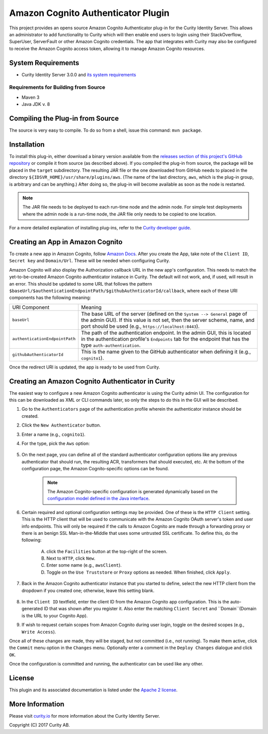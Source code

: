 Amazon Cognito Authenticator Plugin
===================================

.. image:: https://travis-ci.org/curityio/aws-authenticator.svg?branch=dev
    :target: https://travis-ci.org/curityio/aws-authenticator

This project provides an opens source Amazon Cognito Authenticator plug-in for the Curity Identity Server. This allows an administrator to add functionality to Curity which will then enable end users to login using their StackOverflow, SuperUser, ServerFault or other Amazon Cognito credentials. The app that integrates with Curity may also be configured to receive the Amazon Cognito access token, allowing it to manage Amazon Cognito resources.

System Requirements
~~~~~~~~~~~~~~~~~~~

* Curity Identity Server 3.0.0 and `its system requirements <https://developer.curity.io/docs/latest/system-admin-guide/system-requirements.html>`_

Requirements for Building from Source
"""""""""""""""""""""""""""""""""""""

* Maven 3
* Java JDK v. 8

Compiling the Plug-in from Source
~~~~~~~~~~~~~~~~~~~~~~~~~~~~~~~~~

The source is very easy to compile. To do so from a shell, issue this command: ``mvn package``.

Installation
~~~~~~~~~~~~

To install this plug-in, either download a binary version available from the `releases section of this project's GitHub repository <https://github.com/curityio/aws-authenticator/releases>`_ or compile it from source (as described above). If you compiled the plug-in from source, the package will be placed in the ``target`` subdirectory. The resulting JAR file or the one downloaded from GitHub needs to placed in the directory ``${IDSVR_HOME}/usr/share/plugins/aws``. (The name of the last directory, ``aws``, which is the plug-in group, is arbitrary and can be anything.) After doing so, the plug-in will become available as soon as the node is restarted.

.. note::

    The JAR file needs to be deployed to each run-time node and the admin node. For simple test deployments where the admin node is a run-time node, the JAR file only needs to be copied to one location.

For a more detailed explanation of installing plug-ins, refer to the `Curity developer guide <https://developer.curity.io/docs/latest/developer-guide/plugins/index.html#plugin-installation>`_.

Creating an App in Amazon Cognito
~~~~~~~~~~~~~~~~~~~~~~~~~~~~~~~~~

To create a new app in Amazon Cognito, follow `Amazon Docs <https://docs.aws.amazon.com/cognito/latest/developerguide/getting-started.html>`_.
After you create the App, take note of the ``Client ID``, ``Secret key`` and ``Domain/Url``. These will be needed when configuring Curity.

Amazon Cognito will also display the Authorization callback URL in the new app's configuration. This needs to match the yet-to-be-created Amazon Cognito authenticator instance in Curity. The default will not work, and, if used, will result in an error. This should be updated to some URL that follows the pattern ``$baseUrl/$authenticationEndpointPath/$githubAuthnticatorId/callback``, where each of these URI components has the following meaning:

============================== =========================================================================================
URI Component                  Meaning
------------------------------ -----------------------------------------------------------------------------------------
``baseUrl``                    The base URL of the server (defined on the ``System --> General`` page of the
                               admin GUI). If this value is not set, then the server scheme, name, and port should be
                               used (e.g., ``https://localhost:8443``).
``authenticationEndpointPath`` The path of the authentication endpoint. In the admin GUI, this is located in the
                               authentication profile's ``Endpoints`` tab for the endpoint that has the type
                               ``auth-authentication``.
``githubAuthenticatorId``         This is the name given to the GitHub authenticator when defining it (e.g., ``cognito1``).
============================== =========================================================================================

Once the redirect URI is updated, the app is ready to be used from Curity.

Creating an Amazon Cognito Authenticator in Curity
~~~~~~~~~~~~~~~~~~~~~~~~~~~~~~~~~~~~~~~~~~~~~~~~~~

The easiest way to configure a new Amazon Cognito authenticator is using the Curity admin UI. The configuration for this can be downloaded as XML or CLI commands later, so only the steps to do this in the GUI will be described.

1. Go to the ``Authenticators`` page of the authentication profile wherein the authenticator instance should be created.
2. Click the ``New Authenticator`` button.
3. Enter a name (e.g., ``cognito1``).
4. For the type, pick the ``Aws`` option:

    .. figure:: docs/images/authenticator-type-in-curity.png
        :align: center
        :width: 600px

5. On the next page, you can define all of the standard authenticator configuration options like any previous authenticator that should run, the resulting ACR, transformers that should executed, etc. At the bottom of the configuration page, the Amazon Cognito-specific options can be found.

    .. note::

        The Amazon Cognito-specific configuration is generated dynamically based on the `configuration model defined in the Java interface <https://github.com/curityio/aws-authenticator/blob/master/src/main/java/io/curity/identityserver/plugin/aws/config/AWSAuthenticatorPluginConfig.java>`_.

6. Certain required and optional configuration settings may be provided. One of these is the ``HTTP Client`` setting. This is the HTTP client that will be used to communicate with the Amazon Cognito OAuth server's token and user info endpoints. This will only be required if the calls to Amazon Cognito are made through a forwarding proxy or there is an benign SSL Man-in-the-Middle that uses some untrusted SSL certificate. To define this, do the following:

    A. click the ``Facilities`` button at the top-right of the screen.
    B. Next to ``HTTP``, click ``New``.
    C. Enter some name (e.g., ``awsClient``).
    D. Toggle on the ``Use Truststore`` or ``Proxy`` options as needed. When finished, click ``Apply``.

    .. figure:: docs/images/create-http-client.png
        :align: center
        :width: 600px


7. Back in the Amazon Cognito authenticator instance that you started to define, select the new HTTP client from the dropdown if you created one; otherwise, leave this setting blank.

    .. figure:: docs/images/select-http-client.png
        :align: center
        :width: 400px

8. In the ``Client ID`` textfield, enter the client ID from the Amazon Cognito app configuration. This is the auto-generated ID that was shown after you register it. Also enter the matching ``Client Secret`` and ``Domain``(Domain is the URL to your Cognito App).
9. If wish to request certain scopes from Amazon Cognito during user login, toggle on the desired scopes (e.g., ``Write Access``).

Once all of these changes are made, they will be staged, but not committed (i.e., not running). To make them active, click the ``Commit`` menu option in the ``Changes`` menu. Optionally enter a comment in the ``Deploy Changes`` dialogue and click ``OK``.

Once the configuration is committed and running, the authenticator can be used like any other.

License
~~~~~~~

This plugin and its associated documentation is listed under the `Apache 2 license <LICENSE>`_.

More Information
~~~~~~~~~~~~~~~~

Please visit `curity.io <https://curity.io/>`_ for more information about the Curity Identity Server.

Copyright (C) 2017 Curity AB.